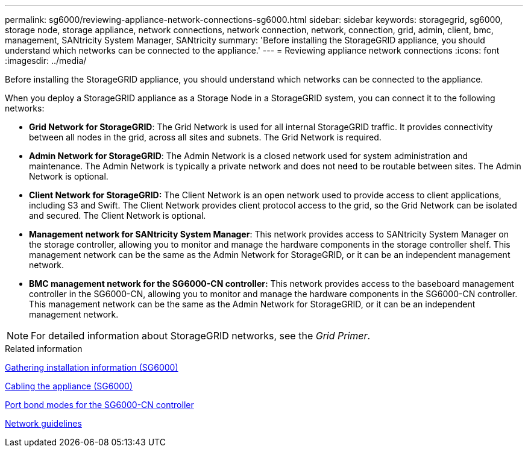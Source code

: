 ---
permalink: sg6000/reviewing-appliance-network-connections-sg6000.html
sidebar: sidebar
keywords: storagegrid, sg6000, storage node, storage appliance, network connections, network connection, network, connection, grid, admin, client, bmc, management, SANtricity System Manager, SANtricity
summary: 'Before installing the StorageGRID appliance, you should understand which networks can be connected to the appliance.'
---
= Reviewing appliance network connections
:icons: font
:imagesdir: ../media/

[.lead]
Before installing the StorageGRID appliance, you should understand which networks can be connected to the appliance.

When you deploy a StorageGRID appliance as a Storage Node in a StorageGRID system, you can connect it to the following networks:

* *Grid Network for StorageGRID*: The Grid Network is used for all internal StorageGRID traffic. It provides connectivity between all nodes in the grid, across all sites and subnets. The Grid Network is required.
* *Admin Network for StorageGRID*: The Admin Network is a closed network used for system administration and maintenance. The Admin Network is typically a private network and does not need to be routable between sites. The Admin Network is optional.
* *Client Network for StorageGRID:* The Client Network is an open network used to provide access to client applications, including S3 and Swift. The Client Network provides client protocol access to the grid, so the Grid Network can be isolated and secured. The Client Network is optional.
* *Management network for SANtricity System Manager*: This network provides access to SANtricity System Manager on the storage controller, allowing you to monitor and manage the hardware components in the storage controller shelf. This management network can be the same as the Admin Network for StorageGRID, or it can be an independent management network.
* *BMC management network for the SG6000-CN controller:* This network provides access to the baseboard management controller in the SG6000-CN, allowing you to monitor and manage the hardware components in the SG6000-CN controller. This management network can be the same as the Admin Network for StorageGRID, or it can be an independent management network.

NOTE: For detailed information about StorageGRID networks, see the _Grid Primer_.

.Related information

xref:gathering-installation-information-sg6000.adoc[Gathering installation information (SG6000)]

xref:cabling-appliance-sg6000.adoc[Cabling the appliance (SG6000)]

xref:port-bond-modes-for-sg6000-cn-controller.adoc[Port bond modes for the SG6000-CN controller]

xref:../network/index.adoc[Network guidelines]
